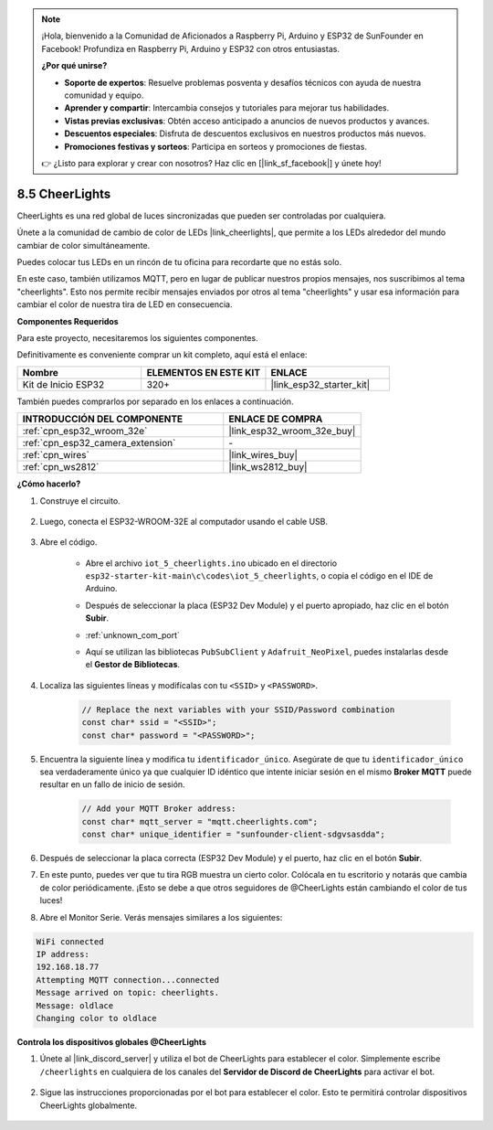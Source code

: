 .. note::

    ¡Hola, bienvenido a la Comunidad de Aficionados a Raspberry Pi, Arduino y ESP32 de SunFounder en Facebook! Profundiza en Raspberry Pi, Arduino y ESP32 con otros entusiastas.

    **¿Por qué unirse?**

    - **Soporte de expertos**: Resuelve problemas posventa y desafíos técnicos con ayuda de nuestra comunidad y equipo.
    - **Aprender y compartir**: Intercambia consejos y tutoriales para mejorar tus habilidades.
    - **Vistas previas exclusivas**: Obtén acceso anticipado a anuncios de nuevos productos y avances.
    - **Descuentos especiales**: Disfruta de descuentos exclusivos en nuestros productos más nuevos.
    - **Promociones festivas y sorteos**: Participa en sorteos y promociones de fiestas.

    👉 ¿Listo para explorar y crear con nosotros? Haz clic en [|link_sf_facebook|] y únete hoy!

.. _iot_cheerlights:


8.5 CheerLights
===============================
CheerLights es una red global de luces sincronizadas que pueden ser controladas por cualquiera.

Únete a la comunidad de cambio de color de LEDs |link_cheerlights|, que permite a los LEDs alrededor del mundo cambiar de color simultáneamente.

Puedes colocar tus LEDs en un rincón de tu oficina para recordarte que no estás solo.

En este caso, también utilizamos MQTT, pero en lugar de publicar nuestros propios mensajes, nos suscribimos al tema "cheerlights". Esto nos permite recibir mensajes enviados por otros al tema "cheerlights" y usar esa información para cambiar el color de nuestra tira de LED en consecuencia.

**Componentes Requeridos**

Para este proyecto, necesitaremos los siguientes componentes.

Definitivamente es conveniente comprar un kit completo, aquí está el enlace:

.. list-table::
    :widths: 20 20 20
    :header-rows: 1

    *   - Nombre	
        - ELEMENTOS EN ESTE KIT
        - ENLACE
    *   - Kit de Inicio ESP32
        - 320+
        - |link_esp32_starter_kit|

También puedes comprarlos por separado en los enlaces a continuación.

.. list-table::
    :widths: 30 20
    :header-rows: 1

    *   - INTRODUCCIÓN DEL COMPONENTE
        - ENLACE DE COMPRA

    *   - :ref:`cpn_esp32_wroom_32e`
        - |link_esp32_wroom_32e_buy|
    *   - :ref:`cpn_esp32_camera_extension`
        - \-
    *   - :ref:`cpn_wires`
        - |link_wires_buy|
    *   - :ref:`cpn_ws2812`
        - |link_ws2812_buy|


**¿Cómo hacerlo?**

#. Construye el circuito.

    .. image:: ../../img/wiring/iot_5_cheerlight_bb.png

#. Luego, conecta el ESP32-WROOM-32E al computador usando el cable USB.

    .. image:: ../../img/plugin_esp32.png

#. Abre el código.

    * Abre el archivo ``iot_5_cheerlights.ino`` ubicado en el directorio ``esp32-starter-kit-main\c\codes\iot_5_cheerlights``, o copia el código en el IDE de Arduino.
    * Después de seleccionar la placa (ESP32 Dev Module) y el puerto apropiado, haz clic en el botón **Subir**.
    * :ref:`unknown_com_port`
    * Aquí se utilizan las bibliotecas ``PubSubClient`` y ``Adafruit_NeoPixel``, puedes instalarlas desde el **Gestor de Bibliotecas**.

        .. image:: img/mqtt_lib.png

    .. raw:: html

        <iframe src=https://create.arduino.cc/editor/sunfounder01/4fc7b0ff-db8e-4bf3-ad34-d68c1857794b/preview?embed style="height:510px;width:100%;margin:10px 0" frameborder=0></iframe>

#. Localiza las siguientes líneas y modifícalas con tu ``<SSID>`` y ``<PASSWORD>``.

    .. code-block::  Arduino

        // Replace the next variables with your SSID/Password combination
        const char* ssid = "<SSID>";
        const char* password = "<PASSWORD>";

#. Encuentra la siguiente línea y modifica tu ``identificador_único``. Asegúrate de que tu ``identificador_único`` sea verdaderamente único ya que cualquier ID idéntico que intente iniciar sesión en el mismo **Broker MQTT** puede resultar en un fallo de inicio de sesión.

    .. code-block::  Arduino

        // Add your MQTT Broker address:
        const char* mqtt_server = "mqtt.cheerlights.com";
        const char* unique_identifier = "sunfounder-client-sdgvsasdda";    

#. Después de seleccionar la placa correcta (ESP32 Dev Module) y el puerto, haz clic en el botón **Subir**.

#. En este punto, puedes ver que tu tira RGB muestra un cierto color. Colócala en tu escritorio y notarás que cambia de color periódicamente. ¡Esto se debe a que otros seguidores de @CheerLights están cambiando el color de tus luces!

#. Abre el Monitor Serie. Verás mensajes similares a los siguientes:

.. code-block:: 
  
    WiFi connected
    IP address: 
    192.168.18.77
    Attempting MQTT connection...connected
    Message arrived on topic: cheerlights. 
    Message: oldlace
    Changing color to oldlace

**Controla los dispositivos globales @CheerLights**

#. Únete al |link_discord_server| y utiliza el bot de CheerLights para establecer el color. Simplemente escribe ``/cheerlights`` en cualquiera de los canales del **Servidor de Discord de CheerLights** para activar el bot.

    .. image:: img/sp230511_163558.png

#. Sigue las instrucciones proporcionadas por el bot para establecer el color. Esto te permitirá controlar dispositivos CheerLights globalmente.

    .. image:: img/sp230511_163849.png